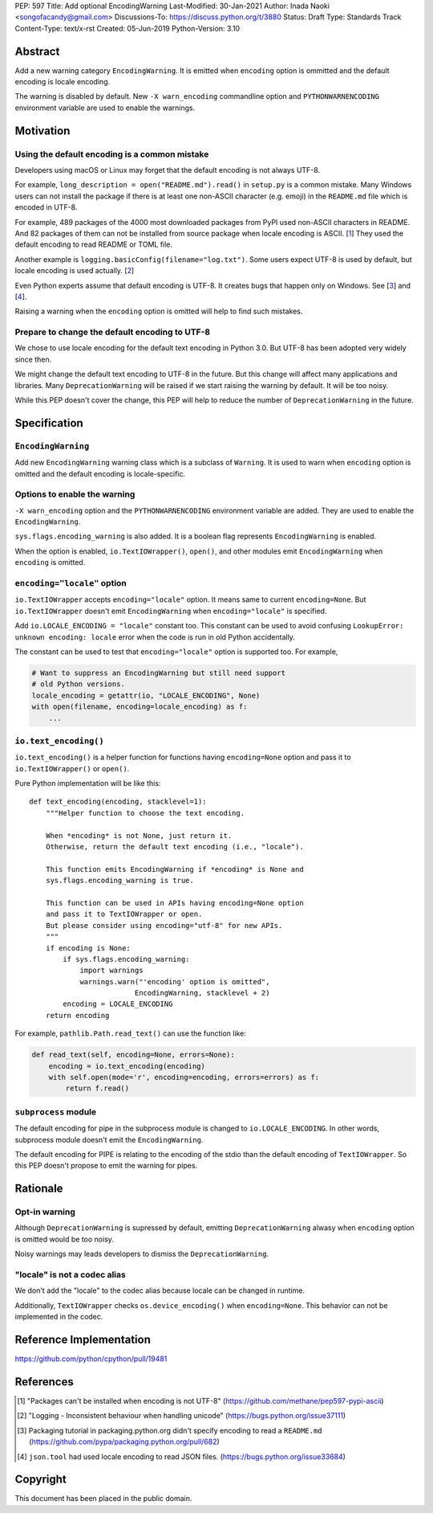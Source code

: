 PEP: 597
Title: Add optional EncodingWarning
Last-Modified: 30-Jan-2021
Author: Inada Naoki <songofacandy@gmail.com>
Discussions-To: https://discuss.python.org/t/3880
Status: Draft
Type: Standards Track
Content-Type: text/x-rst
Created: 05-Jun-2019
Python-Version: 3.10


Abstract
========

Add a new warning category ``EncodingWarning``. It is emitted when
``encoding`` option is ommitted and the default encoding is locale
encoding.

The warning is disabled by default. New ``-X warn_encoding``
commandline option and ``PYTHONWARNENCODING`` environment variable
are used to enable the warnings.


Motivation
==========

Using the default encoding is a common mistake
----------------------------------------------

Developers using macOS or Linux may forget that the default encoding
is not always UTF-8.

For example, ``long_description = open("README.md").read()`` in
``setup.py`` is a common mistake. Many Windows users can not install
the package if there is at least one non-ASCII character (e.g. emoji)
in the ``README.md`` file which is encoded in UTF-8.

For example, 489 packages of the 4000 most downloaded packages from
PyPI used non-ASCII characters in README. And 82 packages of them
can not be installed from source package when locale encoding is
ASCII. [1_] They used the default encoding to read README or TOML
file.

Another example is ``logging.basicConfig(filename="log.txt")``.
Some users expect UTF-8 is used by default, but locale encoding is
used actually. [2_]

Even Python experts assume that default encoding is UTF-8.
It creates bugs that happen only on Windows. See [3_] and [4_].

Raising a warning when the ``encoding`` option is omitted will
help to find such mistakes.


Prepare to change the default encoding to UTF-8
-----------------------------------------------

We chose to use locale encoding for the default text encoding
in Python 3.0. But UTF-8 has been adopted very widely since then.

We might change the default text encoding to UTF-8 in the future.
But this change will affect many applications and libraries.
Many ``DeprecationWarning`` will be raised if we start raising
the warning by default. It will be too noisy.

While this PEP doesn't cover the change, this PEP will help to
reduce the number of ``DeprecationWarning`` in the future.


Specification
=============

``EncodingWarning``
--------------------

Add new ``EncodingWarning`` warning class which is a subclass of
``Warning``. It is used to warn when ``encoding`` option is omitted
and the default encoding is locale-specific.


Options to enable the warning
------------------------------

``-X warn_encoding`` option and the ``PYTHONWARNENCODING``
environment variable are added. They are used to enable the
``EncodingWarning``.

``sys.flags.encoding_warning`` is also added. It is a boolean flag
represents ``EncodingWarning`` is enabled.

When the option is enabled, ``io.TextIOWrapper()``, ``open()``, and
other modules emit ``EncodingWarning`` when ``encoding`` is omitted.


``encoding="locale"`` option
----------------------------

``io.TextIOWrapper`` accepts ``encoding="locale"`` option. It means
same to current ``encoding=None``. But ``io.TextIOWrapper`` doesn't
emit ``EncodingWarning`` when ``encoding="locale"`` is specified.

Add ``io.LOCALE_ENCODING = "locale"`` constant too. This constant can
be used to avoid confusing ``LookupError: unknown encoding: locale``
error when the code is run in old Python accidentally.

The constant can be used to test that ``encoding="locale"`` option is
supported too. For example,

.. code-block::

   # Want to suppress an EncodingWarning but still need support
   # old Python versions.
   locale_encoding = getattr(io, "LOCALE_ENCODING", None)
   with open(filename, encoding=locale_encoding) as f:
       ...


``io.text_encoding()``
-----------------------

``io.text_encoding()`` is a helper function for functions having
``encoding=None`` option and pass it to ``io.TextIOWrapper()`` or
``open()``.

Pure Python implementation will be like this::

   def text_encoding(encoding, stacklevel=1):
       """Helper function to choose the text encoding.

       When *encoding* is not None, just return it.
       Otherwise, return the default text encoding (i.e., "locale").

       This function emits EncodingWarning if *encoding* is None and
       sys.flags.encoding_warning is true.

       This function can be used in APIs having encoding=None option
       and pass it to TextIOWrapper or open.
       But please consider using encoding="utf-8" for new APIs.
       """
       if encoding is None:
           if sys.flags.encoding_warning:
               import warnings
               warnings.warn("'encoding' option is omitted",
                            EncodingWarning, stacklevel + 2)
           encoding = LOCALE_ENCODING
       return encoding

For example, ``pathlib.Path.read_text()`` can use the function like:

.. code-block::

   def read_text(self, encoding=None, errors=None):
       encoding = io.text_encoding(encoding)
       with self.open(mode='r', encoding=encoding, errors=errors) as f:
           return f.read()


``subprocess`` module
----------------------

The default encoding for pipe in the subprocess module is changed
to ``io.LOCALE_ENCODING``. In other words, subprocess module doesn't
emit the ``EncodingWarning``.

The default encoding for PIPE is relating to the encoding of the
stdio than the default encoding of ``TextIOWrapper``. So this PEP
doesn't propose to emit the warning for pipes.


Rationale
=========

Opt-in warning
---------------

Although ``DeprecationWarning`` is supressed by default, emitting
``DeprecationWarning`` alwasy when ``encoding`` option is omitted
would be too noisy.

Noisy warnings may leads developers to dismiss the ``DeprecationWarning``.


"locale" is not a codec alias
-----------------------------

We don't add the "locale" to the codec alias because locale can be
changed in runtime.

Additionally, ``TextIOWrapper`` checks ``os.device_encoding()``
when ``encoding=None``. This behavior can not be implemented in
the codec.


Reference Implementation
========================

https://github.com/python/cpython/pull/19481


References
==========

.. [1] "Packages can't be installed when encoding is not UTF-8"
       (https://github.com/methane/pep597-pypi-ascii)

.. [2] "Logging - Inconsistent behaviour when handling unicode"
       (https://bugs.python.org/issue37111)

.. [3] Packaging tutorial in packaging.python.org didn't specify
       encoding to read a ``README.md``
       (https://github.com/pypa/packaging.python.org/pull/682)

.. [4] ``json.tool`` had used locale encoding to read JSON files.
       (https://bugs.python.org/issue33684)


Copyright
=========

This document has been placed in the public domain.


..
   Local Variables:
   mode: indented-text
   indent-tabs-mode: nil
   sentence-end-double-space: t
   fill-column: 70
   coding: utf-8
   End:
